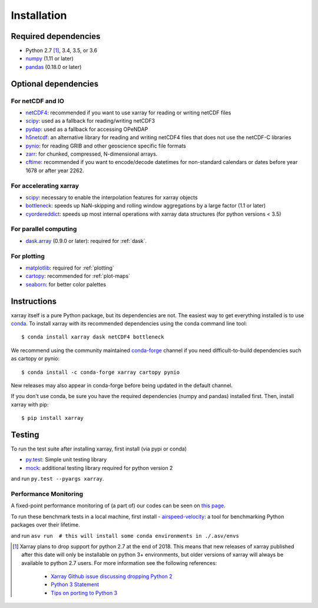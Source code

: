 .. _installing:

Installation
============

Required dependencies
---------------------

- Python 2.7 [1]_, 3.4, 3.5, or 3.6
- `numpy <http://www.numpy.org/>`__ (1.11 or later)
- `pandas <http://pandas.pydata.org/>`__ (0.18.0 or later)

Optional dependencies
---------------------

For netCDF and IO
~~~~~~~~~~~~~~~~~

- `netCDF4 <https://github.com/Unidata/netcdf4-python>`__: recommended if you
  want to use xarray for reading or writing netCDF files
- `scipy <http://scipy.org/>`__: used as a fallback for reading/writing netCDF3
- `pydap <http://www.pydap.org/>`__: used as a fallback for accessing OPeNDAP
- `h5netcdf <https://github.com/shoyer/h5netcdf>`__: an alternative library for
  reading and writing netCDF4 files that does not use the netCDF-C libraries
- `pynio <https://www.pyngl.ucar.edu/Nio.shtml>`__: for reading GRIB and other
  geoscience specific file formats
- `zarr <http://zarr.readthedocs.io/>`__: for chunked, compressed, N-dimensional arrays.
- `cftime <https://unidata.github.io/cftime>`__: recommended if you
  want to encode/decode datetimes for non-standard calendars or dates before
  year 1678 or after year 2262.

For accelerating xarray
~~~~~~~~~~~~~~~~~~~~~~~

- `scipy <http://scipy.org/>`__: necessary to enable the interpolation features for xarray objects
- `bottleneck <https://github.com/kwgoodman/bottleneck>`__: speeds up
  NaN-skipping and rolling window aggregations by a large factor
  (1.1 or later)
- `cyordereddict <https://github.com/shoyer/cyordereddict>`__: speeds up most
  internal operations with xarray data structures (for python versions < 3.5)

For parallel computing
~~~~~~~~~~~~~~~~~~~~~~

- `dask.array <http://dask.pydata.org>`__ (0.9.0 or later): required for
  :ref:`dask`.

For plotting
~~~~~~~~~~~~

- `matplotlib <http://matplotlib.org/>`__: required for :ref:`plotting`
- `cartopy <http://scitools.org.uk/cartopy/>`__: recommended for
  :ref:`plot-maps`
- `seaborn <https://stanford.edu/~mwaskom/software/seaborn/>`__: for better
  color palettes


Instructions
------------

xarray itself is a pure Python package, but its dependencies are not. The
easiest way to get everything installed is to use conda_. To install xarray
with its recommended dependencies using the conda command line tool::

    $ conda install xarray dask netCDF4 bottleneck

.. _conda: http://conda.io/

We recommend using the community maintained `conda-forge <https://conda-forge.github.io/>`__ channel if you need difficult\-to\-build dependencies such as cartopy or pynio::

    $ conda install -c conda-forge xarray cartopy pynio

New releases may also appear in conda-forge before being updated in the default
channel.

If you don't use conda, be sure you have the required dependencies (numpy and
pandas) installed first. Then, install xarray with pip::

    $ pip install xarray

Testing
-------

To run the test suite after installing xarray, first install (via pypi or conda)

- `py.test <https://pytest.org>`__: Simple unit testing library
- `mock <https://pypi.python.org/pypi/mock>`__: additional testing library required for python version 2

and run
``py.test --pyargs xarray``.


Performance Monitoring
~~~~~~~~~~~~~~~~~~~~~~

A fixed-point performance monitoring of (a part of) our codes can be seen on
`this page <https://tomaugspurger.github.io/asv-collection/xarray/>`__.

To run these benchmark tests in a local machine, first install
- `airspeed-velocity <https://asv.readthedocs.io/en/latest/>`__: a tool for benchmarking Python packages over their lifetime.

and run
``asv run  # this will install some conda environments in ./.asv/envs``

.. [1] Xarray plans to drop support for python 2.7 at the end of 2018. This
   means that new releases of xarray published after this date will only be
   installable on python 3+ environments, but older versions of xarray will
   always be available to python 2.7 users. For more information see the
   following references:

      - `Xarray Github issue discussing dropping Python 2 <https://github.com/pydata/xarray/issues/1829>`__
      - `Python 3 Statement <http://www.python3statement.org/>`__
      - `Tips on porting to Python 3 <https://docs.python.org/3/howto/pyporting.html>`__
